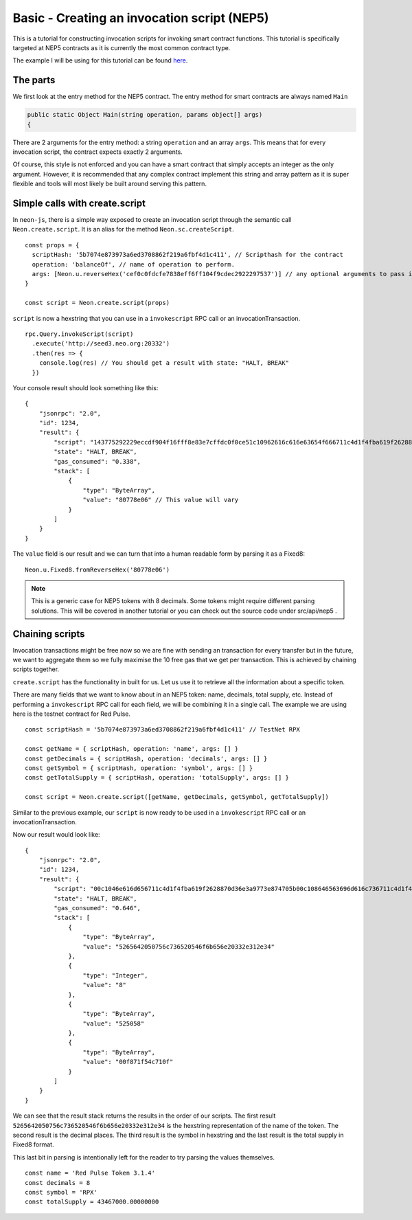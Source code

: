 *********************************************
Basic - Creating an invocation script (NEP5)
*********************************************

This is a tutorial for constructing invocation scripts for invoking smart contract functions. This tutorial is specifically targeted at NEP5 contracts as it is currently the most common contract type.

The example I will be using for this tutorial can be found here_.

.. _here: https://github.com/neo-project/examples-csharp/blob/master/ICO_Template/ICO_Template.cs

The parts
----------

We first look at the entry method for the NEP5 contract. The entry method for smart contracts are always named ``Main``

.. code-block:: C#

  public static Object Main(string operation, params object[] args)
  {

There are 2 arguments for the entry method: a string ``operation`` and an array ``args``. This means that for every invocation script, the contract expects exactly 2 arguments.

Of course, this style is not enforced and you can have a smart contract that simply accepts an integer as the only argument. However, it is recommended that any complex contract implement this string and array pattern as it is super flexible and tools will most likely be built around serving this pattern.

Simple calls with create.script
-------------------------------

In ``neon-js``, there is a simple way exposed to create an invocation script through the semantic call ``Neon.create.script``. It is an alias for the method ``Neon.sc.createScript``.

::

  const props = {
    scriptHash: '5b7074e873973a6ed3708862f219a6fbf4d1c411', // Scripthash for the contract
    operation: 'balanceOf', // name of operation to perform.
    args: [Neon.u.reverseHex('cef0c0fdcfe7838eff6ff104f9cdec2922297537')] // any optional arguments to pass in. If null, use empty array.
  }

  const script = Neon.create.script(props)

``script`` is now a hexstring that you can use in a ``invokescript`` RPC call or an invocationTransaction.

::

  rpc.Query.invokeScript(script)
    .execute('http://seed3.neo.org:20332')
    .then(res => {
      console.log(res) // You should get a result with state: "HALT, BREAK"
    })

Your console result should look something like this::

  {
      "jsonrpc": "2.0",
      "id": 1234,
      "result": {
          "script": "143775292229eccdf904f16fff8e83e7cffdc0f0ce51c10962616c616e63654f666711c4d1f4fba619f2628870d36e3a9773e874705b",
          "state": "HALT, BREAK",
          "gas_consumed": "0.338",
          "stack": [
              {
                  "type": "ByteArray",
                  "value": "80778e06" // This value will vary
              }
          ]
      }
  }

The ``value`` field is our result and we can turn that into a human readable form by parsing it as a Fixed8::

  Neon.u.Fixed8.fromReverseHex('80778e06')

.. note:: This is a generic case for NEP5 tokens with 8 decimals. Some tokens might require different parsing solutions. This will be covered in another tutorial or you can check out the source code under src/api/nep5 .

Chaining scripts
----------------

Invocation transactions might be free now so we are fine with sending an transaction for every transfer but in the future, we want to aggregate them so we fully maximise the 10 free gas that we get per transaction. This is achieved by chaining scripts together.

``create.script`` has the functionality in built for us. Let us use it to retrieve all the information about a specific token.

There are many fields that we want to know about in an NEP5 token: name, decimals, total supply, etc. Instead of performing a ``invokescript`` RPC call for each field, we will be combining it in a single call. The example we are using here is the testnet contract for Red Pulse.

::

  const scriptHash = '5b7074e873973a6ed3708862f219a6fbf4d1c411' // TestNet RPX

  const getName = { scriptHash, operation: 'name', args: [] }
  const getDecimals = { scriptHash, operation: 'decimals', args: [] }
  const getSymbol = { scriptHash, operation: 'symbol', args: [] }
  const getTotalSupply = { scriptHash, operation: 'totalSupply', args: [] }

  const script = Neon.create.script([getName, getDecimals, getSymbol, getTotalSupply])

Similar to the previous example, our ``script`` is now ready to be used in a ``invokescript`` RPC call or an invocationTransaction.

Now our result would look like::

  {
      "jsonrpc": "2.0",
      "id": 1234,
      "result": {
          "script": "00c1046e616d656711c4d1f4fba619f2628870d36e3a9773e874705b00c108646563696d616c736711c4d1f4fba619f2628870d36e3a9773e874705b00c10673796d626f6c6711c4d1f4fba619f2628870d36e3a9773e874705b00c10b746f74616c537570706c796711c4d1f4fba619f2628870d36e3a9773e874705b",
          "state": "HALT, BREAK",
          "gas_consumed": "0.646",
          "stack": [
              {
                  "type": "ByteArray",
                  "value": "5265642050756c736520546f6b656e20332e312e34"
              },
              {
                  "type": "Integer",
                  "value": "8"
              },
              {
                  "type": "ByteArray",
                  "value": "525058"
              },
              {
                  "type": "ByteArray",
                  "value": "00f871f54c710f"
              }
          ]
      }
  }

We can see that the result stack returns the results in the order of our scripts. The first result ``5265642050756c736520546f6b656e20332e312e34`` is the hexstring representation of the name of the token. The second result is the decimal places. The third result is the symbol in hexstring and the last result is the total supply in Fixed8 format.

This last bit in parsing is intentionally left for the reader to try parsing the values themselves.

::

  const name = 'Red Pulse Token 3.1.4'
  const decimals = 8
  const symbol = 'RPX'
  const totalSupply = 43467000.00000000

